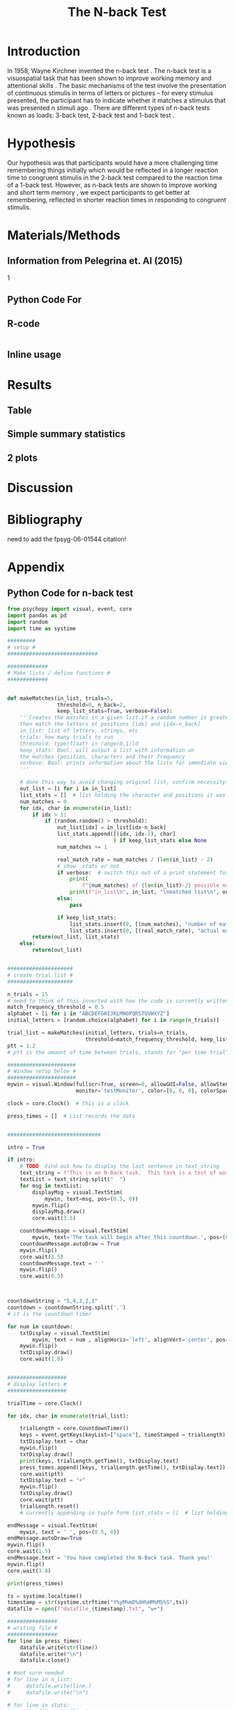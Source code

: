 #+LATEX_CLASS: article
#+LATEX_CLASS_OPTIONS:
#+LATEX_HEADER:
#+LATEX_HEADER_EXTRA:
#+DESCRIPTION:
#+KEYWORDS:
#+SUBTITLE:
#+LATEX_COMPILER: pdflatex
#+Title: The N-back Test
#+Latex_header: \bibliographystyle{plain}

* Introduction

In 1958, Wayne Kirchner invented the n-back test \cite{COULACOGLOU201791}. The n-back test is a visuospatial task that has been shown to improve working memory and attentional skills \cite{COLOM2013712}. The basic mechanisms of the test involve the presentation of continuous stimulis in terms of letters or pictures – for every stimulus presented, the participant has to indicate whether it matches a stimulus that was presented n stimuli ago \cite{Kane}. There are different types of n-back tests known as loads: 3-back test, 2-back test and 1-back test \cite{Forns}.

* Hypothesis

Our hypothesis was that participants would have a more challenging time remembering things initially which would be reflected in a longer reaction time to congruent stimulis in the 2-back test compared to the reaction time of a 1-back test. However, as n-back tests are shown to improve working and short term memory \cite{LEONDOMINGUEZ2015167}, we expect participants to get better at remembering, reflected in shorter reaction times in responding to congruent stimulis.

* Materials/Methods
** Information from Pelegrina et. Al (2015)
\cite{NormativeData}
1

** Python Code For 
** R-code
#+BEGIN_SRC R

#+END_SRC
** Inline usage

* Results
** Table
** Simple summary statistics
** 2 plots

* Discussion

* Bibliography
 need to add the fpsyg-06-01544 citation!
#+latex: \bibliography{references}

* Appendix
** Python Code for n-back test
#+BEGIN_SRC python
  from psychopy import visual, event, core
  import pandas as pd
  import random
  import time as systime

  #########
  # setup #
  #############################

  #############
  # Make lists / define functions #
  #############


  def makeMatches(in_list, trials=5,
                  threshold=0, n_back=2,
                  keep_list_stats=True, verbose=False):
      '''Creates the matches in a given list.if a random number is greater than threshold,
      then match the letters at positions [idx] and [idx-n_back]
      in_list: list of letters, strings, etc
      trials: how many trials to run
      threshold: type(float) in range(0,1)ld
      keep_stats: Bool: will output a list with information on
      the matches (position, character) and their frequency
      verbose: Bool: prints information about the lists for immediate viewing
      '''

      # done this way to avoid changing original list, confirm necessity?
      out_list = [i for i in in_list]
      list_stats = []  # list holding the character and positions it was matched at
      num_matches = 0
      for idx, char in enumerate(in_list):
          if idx > 1:
              if (random.random() > threshold):
                  out_list[idx] = in_list[idx-n_back]
                  list_stats.append([(idx, idx-2), char]
                                    ) if keep_list_stats else None
                  num_matches += 1

                  real_match_rate = num_matches / (len(in_list) - 2)
                  # show _stats or not
                  if verbose:  # switch this out of a print statement for final thing so it doesnt show up
                      print(
                          f"{num_matches} of {len(in_list)-2} possible matches: {real_match_rate* 100} %")
                      print(f"in_list\n", in_list, "\nmatched list\n", out_list)
                  else:
                      pass

                  if keep_list_stats:
                      list_stats.insert(0, [(num_matches), "number of matches"])
                      list_stats.insert(0, [(real_match_rate), "actual match rate"])
          return(out_list, list_stats)
      else:
          return(out_list)


  #####################
  # create trial list #
  #####################

  n_trials = 15
  # need to think of this inverted with how the code is currently written
  match_frequency_threshold = 0.5
  alphabet = [i for i in "ABCDEFGHIJKLMNOPQRSTUVWXYZ"]
  initial_letters = [random.choice(alphabet) for i in range(n_trials)]

  trial_list = makeMatches(initial_letters, trials=n_trials,
                           threshold=match_frequency_threshold, keep_list_stats=False)
  ptt = 1.2
  # ptt is the amount of time between trials, stands for "per time trial"

  ######################
  # Window setup below #
  ######################
  mywin = visual.Window(fullscr=True, screen=0, allowGUI=False, allowStencil=False,
                        monitor='testMonitor', color=[0, 0, 0], colorSpace='rgb')

  clock = core.Clock()  # this is a clock

  press_times = []  # List records the data


  ##############################

  intro = True

  if intro:
      # TODO  Find out how to display the last sentence in text_string
      text_string = f"This is an N-Back task.  This task is a test of working memory.  You will be presented with a random series of letters, one by one.  For this task, you will press the spacebar if you see a letter that was repeated two letters back.  For example, if you see a sequence such as A, D, A, then you will have to press the spacebar.  You will be given a sequence of {n_trials} letters.  "
      textList = text_string.split("  ")
      for msg in textList:
          displayMsg = visual.TextStim(
              mywin, text=msg, pos=(0.5, 0))
          mywin.flip()
          displayMsg.draw()
          core.wait(3.5)

      countdownMessage = visual.TextStim(
          mywin, text='The task will begin after this countdown.', pos=(0.5, 0))
      countdownMessage.autoDraw = True
      mywin.flip()
      core.wait(3.5)
      countdownMessage.text = ' '
      mywin.flip()
      core.wait(0.5)



  countdownString = "5,4,3,2,1"
  countdown = countdownString.split(',')
  # ct is the countdown timer

  for num in countdown:
      txtDisplay = visual.TextStim(
          mywin, text = num , alignHoriz='left', alignVert='center', pos=(0, 0))
      mywin.flip()
      txtDisplay.draw()
      core.wait(1.0)


  ###################
  # display letters #
  ###################

  trialTime = core.Clock()

  for idx, char in enumerate(trial_list):

      trialLength = core.CountdownTimer()
      keys = event.getKeys(keyList=["space"], timeStamped = trialLength)
      txtDisplay.text = char
      mywin.flip()
      txtDisplay.draw()
      print(keys, trialLength.getTime(), txtDisplay.text)
      press_times.append([keys, trialLength.getTime(), txtDisplay.text])
      core.wait(ptt)
      txtDisplay.text = "+"
      mywin.flip()
      txtDisplay.draw()
      core.wait(ptt)
      trialLength.reset()
      # currently appending in tuple form list_stats = []  # list holding the character and positions it was matched at

  endMessage = visual.TextStim(
      mywin, text = ' ', pos=(0.5, 0))
  endMessage.autoDraw=True
  mywin.flip()
  core.wait(1.5)
  endMessage.text = 'You have completed the N-Back task. Thank you!'
  mywin.flip()
  core.wait(3.0)

  print(press_times)

  ts = systime.localtime()
  timestamp = str(systime.strftime("Y%yM%mD%dH%HM%MS%S",ts))
  datafile = open(f"datafile_{timestamp}.txt", "w+")

  ################
  # writing file #
  ################
  for line in press_times:
      datafile.write(str(line))
      datafile.write("\n")
      datafile.close()

  # #not sure needed
  # for line in n_list:
  #     datafile.write(line,)
  #     datafile.write("\n")

  # for line in stats:
  #     datafile.write(line)
  #     datafile.write("\n")

#+END_SRC
